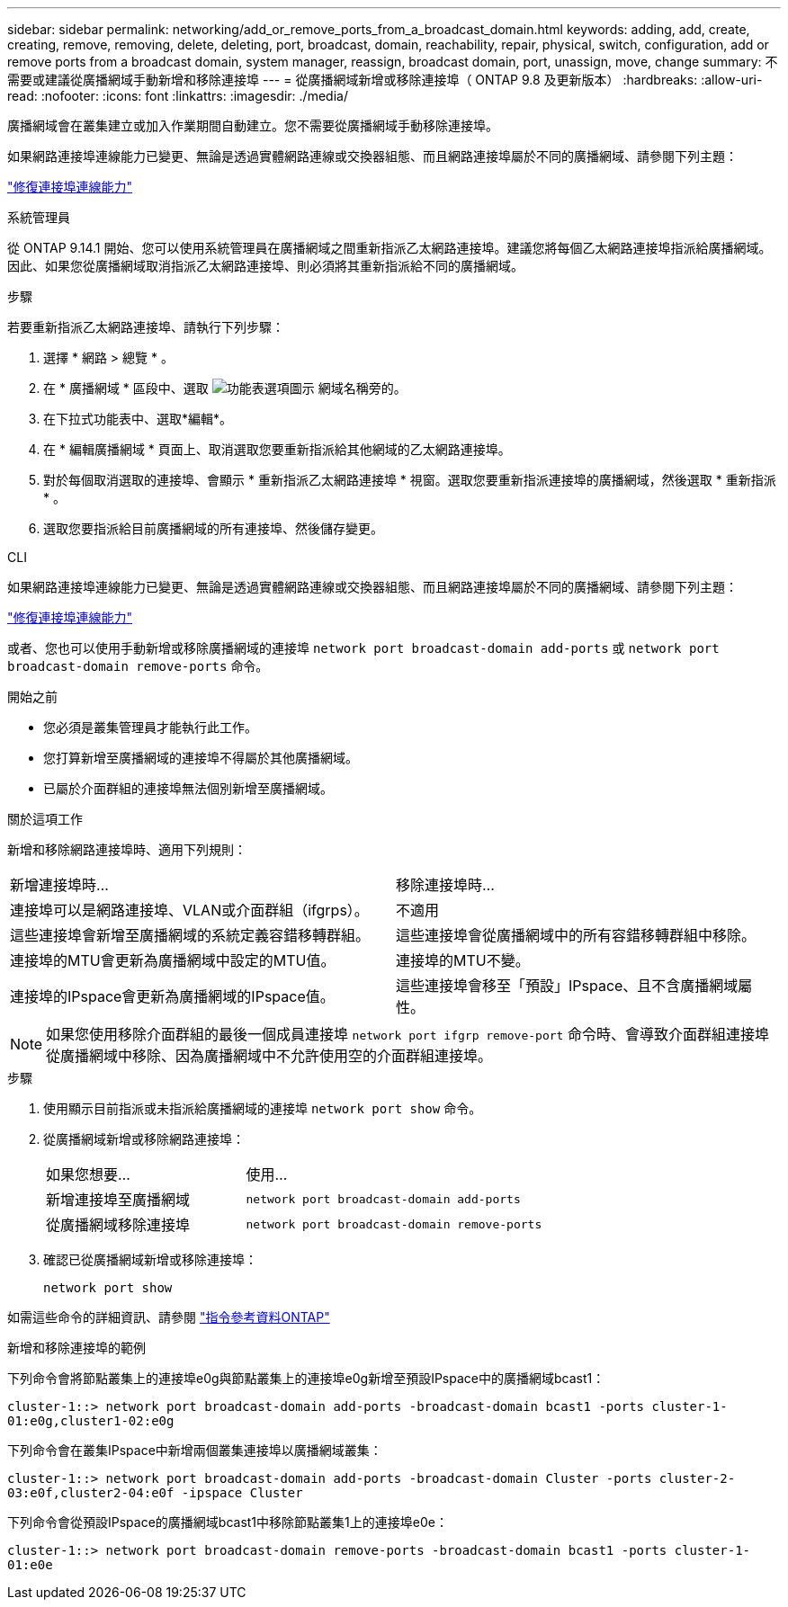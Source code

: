 ---
sidebar: sidebar 
permalink: networking/add_or_remove_ports_from_a_broadcast_domain.html 
keywords: adding, add, create, creating, remove, removing, delete, deleting, port, broadcast, domain, reachability, repair, physical, switch, configuration, add or remove ports from a broadcast domain, system manager, reassign, broadcast domain, port, unassign, move, change 
summary: 不需要或建議從廣播網域手動新增和移除連接埠 
---
= 從廣播網域新增或移除連接埠（ ONTAP 9.8 及更新版本）
:hardbreaks:
:allow-uri-read: 
:nofooter: 
:icons: font
:linkattrs: 
:imagesdir: ./media/


[role="lead"]
廣播網域會在叢集建立或加入作業期間自動建立。您不需要從廣播網域手動移除連接埠。

如果網路連接埠連線能力已變更、無論是透過實體網路連線或交換器組態、而且網路連接埠屬於不同的廣播網域、請參閱下列主題：

link:repair_port_reachability.html["修復連接埠連線能力"]

[role="tabbed-block"]
====
.系統管理員
--
從 ONTAP 9.14.1 開始、您可以使用系統管理員在廣播網域之間重新指派乙太網路連接埠。建議您將每個乙太網路連接埠指派給廣播網域。因此、如果您從廣播網域取消指派乙太網路連接埠、則必須將其重新指派給不同的廣播網域。

.步驟
若要重新指派乙太網路連接埠、請執行下列步驟：

. 選擇 * 網路 > 總覽 * 。
. 在 * 廣播網域 * 區段中、選取 image:icon_kabob.gif["功能表選項圖示"] 網域名稱旁的。
. 在下拉式功能表中、選取*編輯*。
. 在 * 編輯廣播網域 * 頁面上、取消選取您要重新指派給其他網域的乙太網路連接埠。
. 對於每個取消選取的連接埠、會顯示 * 重新指派乙太網路連接埠 * 視窗。選取您要重新指派連接埠的廣播網域，然後選取 * 重新指派 * 。
. 選取您要指派給目前廣播網域的所有連接埠、然後儲存變更。


--
.CLI
--
如果網路連接埠連線能力已變更、無論是透過實體網路連線或交換器組態、而且網路連接埠屬於不同的廣播網域、請參閱下列主題：

link:repair_port_reachability.html["修復連接埠連線能力"]

或者、您也可以使用手動新增或移除廣播網域的連接埠 `network port broadcast-domain add-ports` 或 `network port broadcast-domain remove-ports` 命令。

.開始之前
* 您必須是叢集管理員才能執行此工作。
* 您打算新增至廣播網域的連接埠不得屬於其他廣播網域。
* 已屬於介面群組的連接埠無法個別新增至廣播網域。


.關於這項工作
新增和移除網路連接埠時、適用下列規則：

|===


| 新增連接埠時... | 移除連接埠時... 


| 連接埠可以是網路連接埠、VLAN或介面群組（ifgrps）。 | 不適用 


| 這些連接埠會新增至廣播網域的系統定義容錯移轉群組。 | 這些連接埠會從廣播網域中的所有容錯移轉群組中移除。 


| 連接埠的MTU會更新為廣播網域中設定的MTU值。 | 連接埠的MTU不變。 


| 連接埠的IPspace會更新為廣播網域的IPspace值。 | 這些連接埠會移至「預設」IPspace、且不含廣播網域屬性。 
|===

NOTE: 如果您使用移除介面群組的最後一個成員連接埠 `network port ifgrp remove-port` 命令時、會導致介面群組連接埠從廣播網域中移除、因為廣播網域中不允許使用空的介面群組連接埠。

.步驟
. 使用顯示目前指派或未指派給廣播網域的連接埠 `network port show` 命令。
. 從廣播網域新增或移除網路連接埠：
+
[cols="40,60"]
|===


| 如果您想要... | 使用... 


 a| 
新增連接埠至廣播網域
 a| 
`network port broadcast-domain add-ports`



 a| 
從廣播網域移除連接埠
 a| 
`network port broadcast-domain remove-ports`

|===
. 確認已從廣播網域新增或移除連接埠：
+
`network port show`



如需這些命令的詳細資訊、請參閱 https://docs.netapp.com/us-en/ontap-cli["指令參考資料ONTAP"^]

.新增和移除連接埠的範例
下列命令會將節點叢集上的連接埠e0g與節點叢集上的連接埠e0g新增至預設IPspace中的廣播網域bcast1：

`cluster-1::> network port broadcast-domain add-ports -broadcast-domain bcast1 -ports cluster-1-01:e0g,cluster1-02:e0g`

下列命令會在叢集IPspace中新增兩個叢集連接埠以廣播網域叢集：

`cluster-1::> network port broadcast-domain add-ports -broadcast-domain Cluster -ports cluster-2-03:e0f,cluster2-04:e0f -ipspace Cluster`

下列命令會從預設IPspace的廣播網域bcast1中移除節點叢集1上的連接埠e0e：

`cluster-1::> network port broadcast-domain remove-ports -broadcast-domain bcast1 -ports cluster-1-01:e0e`

--
====